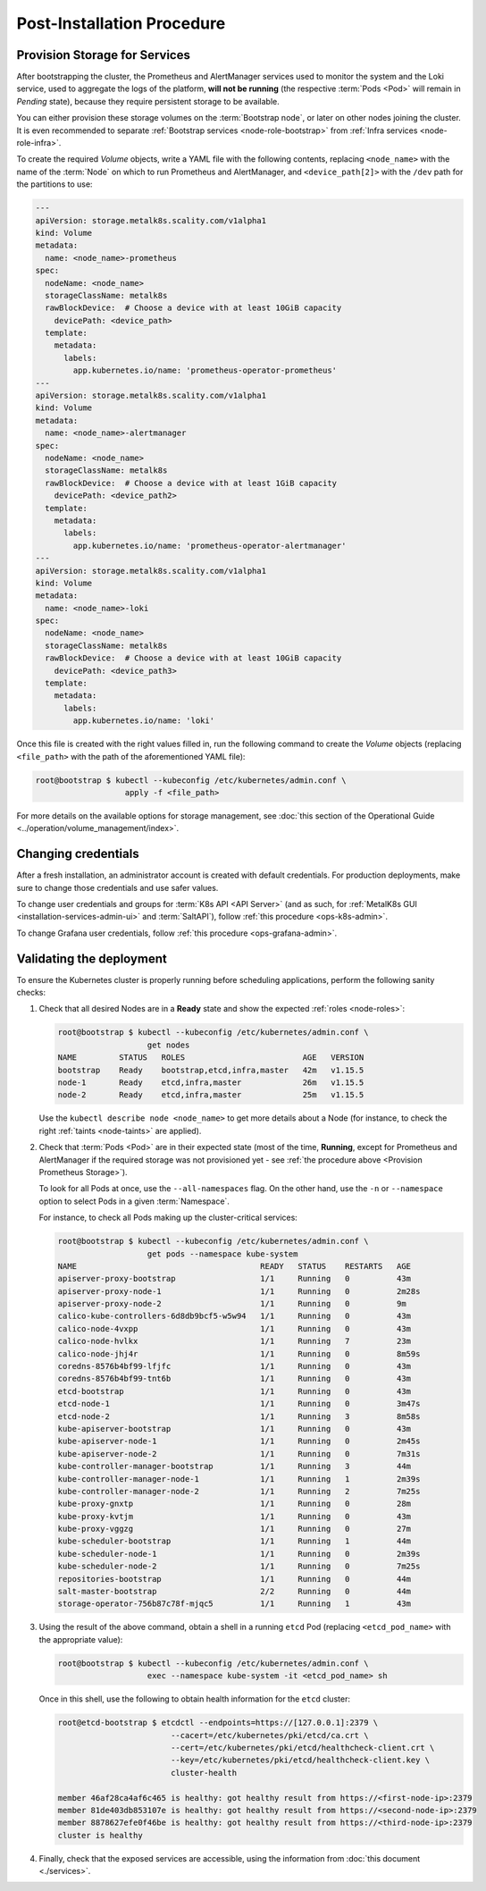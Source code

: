 Post-Installation Procedure
===========================

.. _Provision Storage for Services:

Provision Storage for Services
^^^^^^^^^^^^^^^^^^^^^^^^^^^^^^
After bootstrapping the cluster, the Prometheus and AlertManager services used
to monitor the system and the Loki service, used to aggregate the logs of the
platform, **will not be running** (the respective :term:`Pods
<Pod>` will remain in *Pending* state), because they require persistent storage
to be available.

You can either provision these storage volumes on the :term:`Bootstrap
node`, or later on other nodes joining the cluster. It is even recommended to
separate :ref:`Bootstrap services <node-role-bootstrap>` from :ref:`Infra
services <node-role-infra>`.

To create the required *Volume* objects, write a YAML file with the following
contents, replacing ``<node_name>`` with the name of the :term:`Node` on which
to run Prometheus and AlertManager, and ``<device_path[2]>`` with the ``/dev``
path for the partitions to use:

.. code-block:: yaml

   ---
   apiVersion: storage.metalk8s.scality.com/v1alpha1
   kind: Volume
   metadata:
     name: <node_name>-prometheus
   spec:
     nodeName: <node_name>
     storageClassName: metalk8s
     rawBlockDevice:  # Choose a device with at least 10GiB capacity
       devicePath: <device_path>
     template:
       metadata:
         labels:
           app.kubernetes.io/name: 'prometheus-operator-prometheus'
   ---
   apiVersion: storage.metalk8s.scality.com/v1alpha1
   kind: Volume
   metadata:
     name: <node_name>-alertmanager
   spec:
     nodeName: <node_name>
     storageClassName: metalk8s
     rawBlockDevice:  # Choose a device with at least 1GiB capacity
       devicePath: <device_path2>
     template:
       metadata:
         labels:
           app.kubernetes.io/name: 'prometheus-operator-alertmanager'
   ---
   apiVersion: storage.metalk8s.scality.com/v1alpha1
   kind: Volume
   metadata:
     name: <node_name>-loki
   spec:
     nodeName: <node_name>
     storageClassName: metalk8s
     rawBlockDevice:  # Choose a device with at least 10GiB capacity
       devicePath: <device_path3>
     template:
       metadata:
         labels:
           app.kubernetes.io/name: 'loki'

Once this file is created with the right values filled in, run the following
command to create the *Volume* objects (replacing ``<file_path>`` with the path
of the aforementioned YAML file):

.. code-block:: shell

   root@bootstrap $ kubectl --kubeconfig /etc/kubernetes/admin.conf \
                      apply -f <file_path>

For more details on the available options for storage management, see
:doc:`this section of the Operational Guide
<../operation/volume_management/index>`.

.. todo::

   - Sanity check
   - Troubleshooting if needed


Changing credentials
^^^^^^^^^^^^^^^^^^^^
After a fresh installation, an administrator account is created with default
credentials. For production deployments, make sure to change those credentials
and use safer values.

To change user credentials and groups for :term:`K8s API <API Server>` (and as
such, for :ref:`MetalK8s GUI <installation-services-admin-ui>` and
:term:`SaltAPI`), follow :ref:`this procedure <ops-k8s-admin>`.

To change Grafana user credentials, follow :ref:`this procedure
<ops-grafana-admin>`.


Validating the deployment
^^^^^^^^^^^^^^^^^^^^^^^^^
To ensure the Kubernetes cluster is properly running before scheduling
applications, perform the following sanity checks:

#. Check that all desired Nodes are in a **Ready** state and show the expected
   :ref:`roles <node-roles>`:

   .. code-block:: shell

      root@bootstrap $ kubectl --kubeconfig /etc/kubernetes/admin.conf \
                         get nodes
      NAME         STATUS   ROLES                         AGE   VERSION
      bootstrap    Ready    bootstrap,etcd,infra,master   42m   v1.15.5
      node-1       Ready    etcd,infra,master             26m   v1.15.5
      node-2       Ready    etcd,infra,master             25m   v1.15.5

   Use the ``kubectl describe node <node_name>`` to get more details about a
   Node (for instance, to check the right :ref:`taints <node-taints>` are
   applied).

#. Check that :term:`Pods <Pod>` are in their expected state (most of the time,
   **Running**, except for Prometheus and AlertManager if the required storage
   was not provisioned yet - see :ref:`the procedure above <Provision
   Prometheus Storage>`).

   To look for all Pods at once, use the
   ``--all-namespaces`` flag. On the other hand, use the ``-n`` or
   ``--namespace`` option to select Pods in a given :term:`Namespace`.

   For instance, to check all Pods making up the cluster-critical services:

   .. code-block:: shell

      root@bootstrap $ kubectl --kubeconfig /etc/kubernetes/admin.conf \
                         get pods --namespace kube-system
      NAME                                       READY   STATUS    RESTARTS   AGE
      apiserver-proxy-bootstrap                  1/1     Running   0          43m
      apiserver-proxy-node-1                     1/1     Running   0          2m28s
      apiserver-proxy-node-2                     1/1     Running   0          9m
      calico-kube-controllers-6d8db9bcf5-w5w94   1/1     Running   0          43m
      calico-node-4vxpp                          1/1     Running   0          43m
      calico-node-hvlkx                          1/1     Running   7          23m
      calico-node-jhj4r                          1/1     Running   0          8m59s
      coredns-8576b4bf99-lfjfc                   1/1     Running   0          43m
      coredns-8576b4bf99-tnt6b                   1/1     Running   0          43m
      etcd-bootstrap                             1/1     Running   0          43m
      etcd-node-1                                1/1     Running   0          3m47s
      etcd-node-2                                1/1     Running   3          8m58s
      kube-apiserver-bootstrap                   1/1     Running   0          43m
      kube-apiserver-node-1                      1/1     Running   0          2m45s
      kube-apiserver-node-2                      1/1     Running   0          7m31s
      kube-controller-manager-bootstrap          1/1     Running   3          44m
      kube-controller-manager-node-1             1/1     Running   1          2m39s
      kube-controller-manager-node-2             1/1     Running   2          7m25s
      kube-proxy-gnxtp                           1/1     Running   0          28m
      kube-proxy-kvtjm                           1/1     Running   0          43m
      kube-proxy-vggzg                           1/1     Running   0          27m
      kube-scheduler-bootstrap                   1/1     Running   1          44m
      kube-scheduler-node-1                      1/1     Running   0          2m39s
      kube-scheduler-node-2                      1/1     Running   0          7m25s
      repositories-bootstrap                     1/1     Running   0          44m
      salt-master-bootstrap                      2/2     Running   0          44m
      storage-operator-756b87c78f-mjqc5          1/1     Running   1          43m

#. Using the result of the above command, obtain a shell in a running ``etcd``
   Pod (replacing ``<etcd_pod_name>`` with the appropriate value):

   .. code-block:: shell

      root@bootstrap $ kubectl --kubeconfig /etc/kubernetes/admin.conf \
                         exec --namespace kube-system -it <etcd_pod_name> sh

   Once in this shell, use the following to obtain health information for the
   ``etcd`` cluster:

   .. code-block:: shell

      root@etcd-bootstrap $ etcdctl --endpoints=https://[127.0.0.1]:2379 \
                              --cacert=/etc/kubernetes/pki/etcd/ca.crt \
                              --cert=/etc/kubernetes/pki/etcd/healthcheck-client.crt \
                              --key=/etc/kubernetes/pki/etcd/healthcheck-client.key \
                              cluster-health

      member 46af28ca4af6c465 is healthy: got healthy result from https://<first-node-ip>:2379
      member 81de403db853107e is healthy: got healthy result from https://<second-node-ip>:2379
      member 8878627efe0f46be is healthy: got healthy result from https://<third-node-ip>:2379
      cluster is healthy

#. Finally, check that the exposed services are accessible, using the
   information from :doc:`this document <./services>`.
